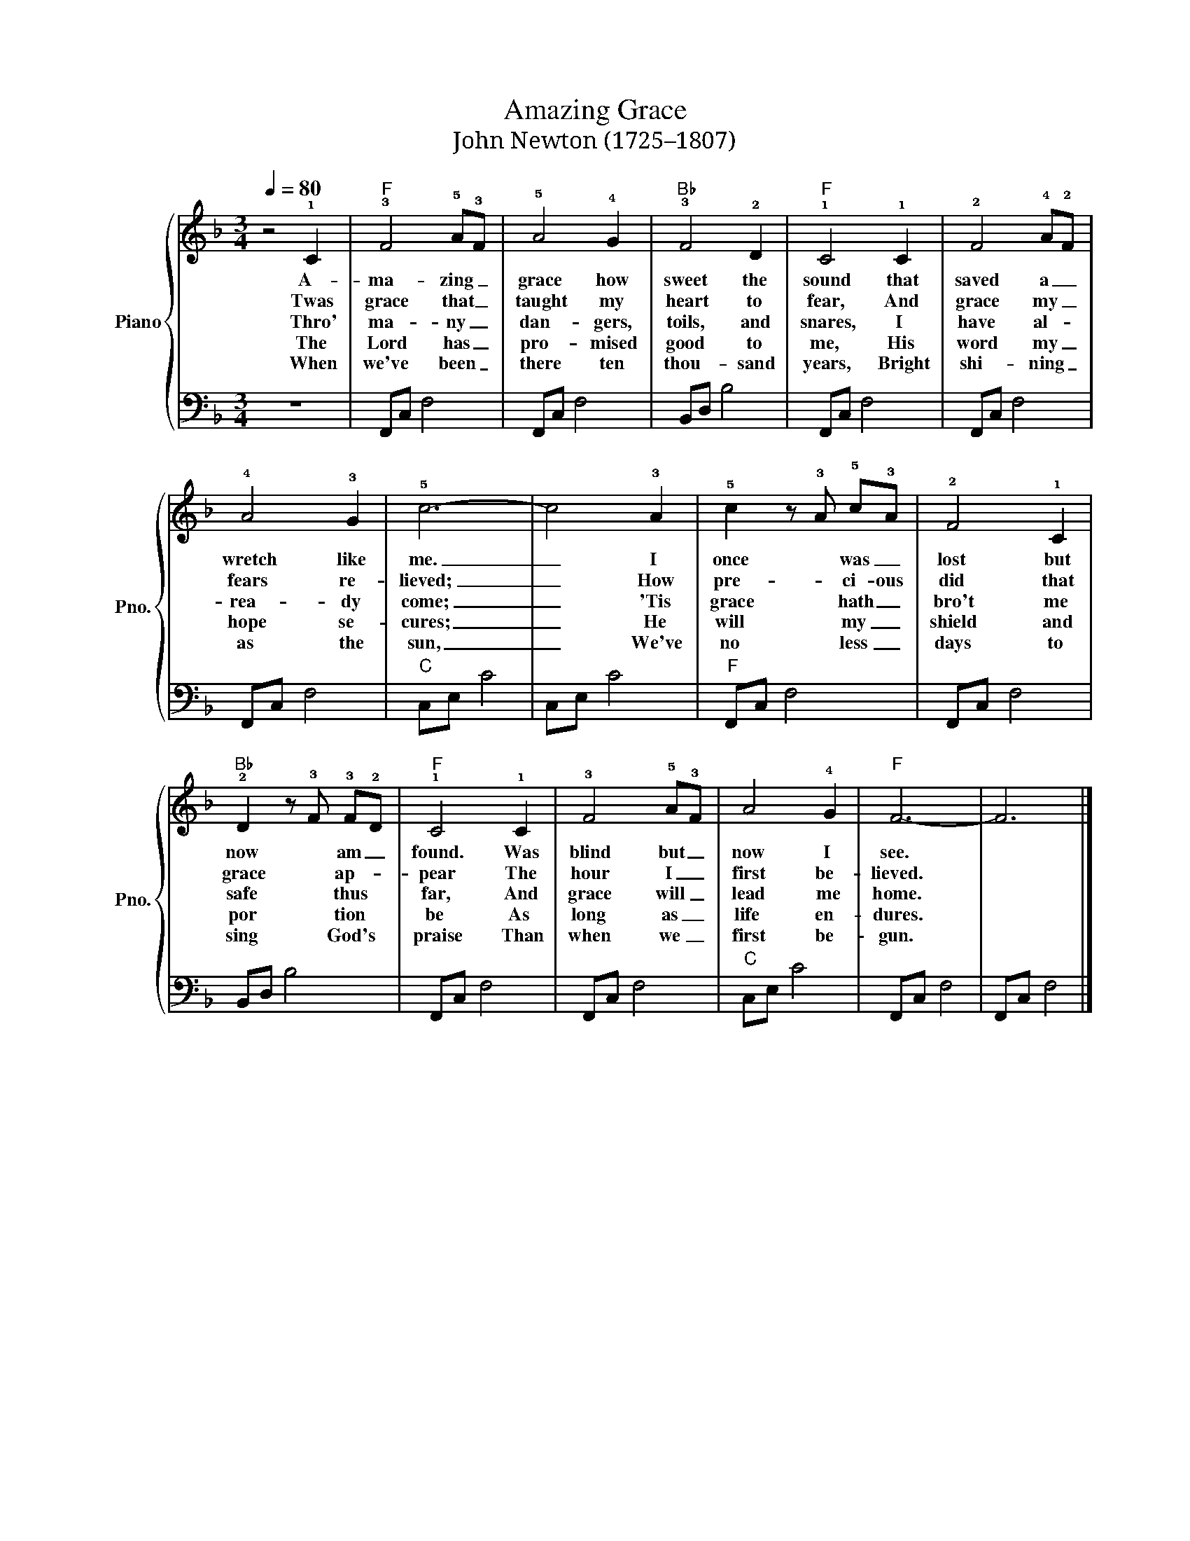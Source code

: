 X:1
T:Amazing Grace
T: John Newton (1725–1807)
%%score { 1 | 2 }
L:1/8
Q:1/4=80
M:3/4
K:F
V:1 treble nm="Piano" snm="Pno."
V:2 bass 
V:1
 z4 !1!C2 |"F" !3!F4 !5!A!3!F | !5!A4 !4!G2 |"Bb" !3!F4 !2!D2 |"F" !1!C4 !1!C2 | !2!F4 !4!A!2!F | %6
w: A-|ma- zing _|grace how|sweet the|sound that|saved a _|
w: Twas|grace that _|taught my|heart to|fear, And|grace my _|
w: Thro'|ma- ny _|dan- gers,|toils, and|snares, I|have al- *|
w: The|Lord has _|pro- mised|good to|me, His|word my _|
w: When|we've been _|there ten|thou- sand|years, Bright|shi- ning _|
 !4!A4 !3!G2 | !5!c6- | c4 !3!A2 | !5!c2 z !3!A !5!c!3!A | !2!F4 !1!C2 | %11
w: wretch like|me.|_ I|once * was _|lost but|
w: fears re-|lieved;|_ How|pre- * ci- ous|did that|
w: rea- dy|come;|_ 'Tis|grace * hath _|bro't me|
w: hope se-|cures;|_ He|will * my _|shield and|
w: as the|sun,|_ We've|no * less _|days to|
"Bb" !2!D2 z !3!F !3!F!2!D |"F" !1!C4 !1!C2 | !3!F4 !5!A!3!F | A4 !4!G2 |"F" F6- | F6 |] %17
w: now * am _|found. Was|blind but _|now I|see.||
w: grace * ap- *|pear The|hour I _|first be-|lieved.||
w: safe * thus *|far, And|grace will _|lead me|home.||
w: por * tion *|be As|long as _|life en-|dures.||
w: sing * God's *|praise Than|when we _|first be-|gun.||
V:2
 z6 | F,,C, F,4 | F,,C, F,4 | B,,D, B,4 | F,,C, F,4 | F,,C, F,4 | F,,C, F,4 |"C" C,E, C4 | %8
 C,E, C4 |"F" F,,C, F,4 | F,,C, F,4 | B,,D, B,4 | F,,C, F,4 | F,,C, F,4 |"C" C,E, C4 | F,,C, F,4 | %16
 F,,C, F,4 |] %17

